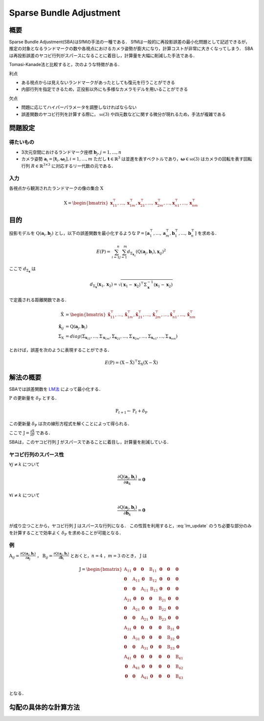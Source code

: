========================
Sparse Bundle Adjustment
========================

概要
----

Sparse Bundle Adjustment(SBA)はSfMの手法の一種である．
SfMは一般的に再投影誤差の最小化問題として記述できるが，推定の対象となるランドマークの数や各視点におけるカメラ姿勢が膨大になり，計算コストが非常に大きくなってしまう．
SBAは再投影誤差のヤコビ行列がスパースになることに着目し，計算量を大幅に削減した手法である．

Tomasi-Kanade法と比較すると，次のような特徴がある．

利点

- ある視点からは見えないランドマークがあったとしても復元を行うことができる
- 内部行列を指定できるため，正投影以外にも多様なカメラモデルを用いることができる

欠点

- 問題に応じてハイパーパラメータを調整しなければならない
- 誤差関数のヤコビ行列を計算する際に， :math:`\mathfrak{so}(3)` や四元数などに関する微分が現れるため，手法が複雑である


問題設定
--------

得たいもの
~~~~~~~~~~


- 3次元空間におけるランドマーク座標 :math:`\mathbf{b}_{j},j=1,\dots,n`
- カメラ姿勢 :math:`\mathbf{a}_{i} = [\mathbf{t}_{i}, \mathbf{\omega}_{i}],i=1,\dots,m`
  ただし :math:`\mathbf{t} \in \mathbb{R}^{3}` は並進を表すベクトルであり，:math:`\mathbf{\omega} \in \mathfrak{so}(3)` はカメラの回転を表す回転行列 :math:`R \in \mathbb{R}^{3 \times 3}` に対応するリー代数の元である．


入力
~~~~


各視点から観測されたランドマークの像の集合 :math:`\mathrm{X}`

.. math::
    \mathrm{X} = \begin{bmatrix}
        \mathbf{x}^{\top}_{11},
        \dots,
        \mathbf{x}^{\top}_{1m},
        \mathbf{x}^{\top}_{21},
        \dots,
        \mathbf{x}^{\top}_{2m},
        \dots,
        \mathbf{x}^{\top}_{n1},
        \dots,
        \mathbf{x}^{\top}_{nm}
    \end{bmatrix}


目的
----

投影モデルを :math:`\mathrm{Q}(\mathbf{a}_{i},\mathbf{b}_{j})` とし，以下の誤差関数を最小化するような :math:`\mathrm{P} = \left[ \mathbf{a}^{\top}_{1}, \dots, \mathbf{a}^{\top}_{m}, \mathbf{b}^{\top}_{1}, \dots, \mathbf{b}^{\top}_{n} \right]` を求める．

.. math::
    E(\mathrm{P}) = \begin{align}
    \sum_{i=1}^{n} \sum_{j=1}^{m} d_{\Sigma_{\mathbf{x}_{ij}}}(\mathrm{Q}(\mathbf{a}_{j}, \mathbf{b}_{i}), \mathbf{x}_{ij})^{2}
    \end{align}


ここで :math:`d_{\Sigma_{\mathbf{x}}}` は

.. math::
    d_{\Sigma_{\mathbf{x}}}(\mathbf{x}_{1}, \mathbf{x}_{2}) =
    \sqrt{(\mathbf{x}_{1} - \mathbf{x}_{2})^{\top} \Sigma^{-1}_{\mathbf{x}} (\mathbf{x}_{1} - \mathbf{x}_{2})}

で定義される距離関数である．

.. math::
    \begin{align}
    \hat{\mathrm{X}} &= \begin{bmatrix}
        \hat{\mathbf{x}}^{\top}_{11},
        \dots,
        \hat{\mathbf{x}}^{\top}_{1m},
        \hat{\mathbf{x}}^{\top}_{21},
        \dots,
        \hat{\mathbf{x}}^{\top}_{2m},
        \dots,
        \hat{\mathbf{x}}^{\top}_{n1},
        \dots,
        \hat{\mathbf{x}}^{\top}_{nm}
    \end{bmatrix} \\
    \hat{\mathbf{x}}_{ij} &= \mathrm{Q}(\mathbf{a}_{j}, \mathbf{b}_{i}) \\
    \Sigma_{\mathrm{X}} &= diag(\Sigma_{\mathbf{x}_{11}}, \dots, \Sigma_{\mathbf{x}_{1m}},
                                \Sigma_{\mathbf{x}_{21}}, \dots, \Sigma_{\mathbf{x}_{2m}},
                                \dots,
                                \Sigma_{\mathbf{x}_{n1}}, \dots, \Sigma_{\mathbf{x}_{nm}})
    \end{align}

とおけば，誤差を次のように表現することができる．

.. math::
    E(\mathrm{P}) = (\mathrm{X}-\hat{\mathrm{X}})^{\top} \Sigma_{\mathrm{X}} (\mathrm{X}-\hat{\mathrm{X}})


解法の概要
----------

SBAでは誤差関数を LM法_ によって最小化する．

.. _LM法: https://en.wikipedia.org/wiki/Levenberg%E2%80%93Marquardt_algorithm


:math:`\mathrm{P}` の更新量を :math:`\delta_{\mathrm{P}}` とする．

.. math::
    \mathrm{P}_{t+1} \leftarrow \mathrm{P}_{t} + \delta_{\mathrm{P}}

この更新量 :math:`\delta_{\mathrm{P}}` は次の線形方程式を解くことによって得られる．

.. math::
    (\mathrm{J}^{\top}\mathrm{J} + \lambda \mathrm{I}) \delta_{\mathrm{P}}
    = \mathrm{J}^{\top} (\mathrm{X} - \hat{\mathrm{X}}) \\
    :label: lm_update

ここで :math:`\mathrm{J} = \frac{\partial \hat{\mathrm{X}}}{\partial \mathrm{P}}` である．

SBAは，このヤコビ行列 :math:`\mathrm{J}` がスパースであることに着目し，計算量を削減している．


ヤコビ行列のスパース性
~~~~~~~~~~~~~~~~~~~~~~

:math:`\forall j \neq k` について

.. math::
    \frac{\partial \mathrm{Q}(\mathbf{a}_{j}, \mathbf{b}_{i})}{\partial \mathbf{a}_{k}} = \mathbf{0}

:math:`\forall i \neq k` について

.. math::
    \frac{\partial \mathrm{Q}(\mathbf{a}_{j}, \mathbf{b}_{i})}{\partial \mathbf{b}_{k}} = \mathbf{0}

が成り立つことから，ヤコビ行列 :math:`\mathrm{J}` はスパースな行列になる．
この性質を利用すると，:eq:`lm_update` のうち必要な部分のみを計算することで効率よく :math:`\delta_{\mathrm{P}}` を求めることが可能となる．


例
~~


:math:`\mathrm{A}_{ij}=\frac{\partial \mathrm{Q}(\mathbf{a}_{j}, \mathbf{b}_{i})}{\partial \mathbf{a}_{j}}` ，
:math:`\mathrm{B}_{ij}=\frac{\partial \mathrm{Q}(\mathbf{a}_{j}, \mathbf{b}_{i})}{\partial \mathbf{b}_{i}}`
とおくと，:math:`n=4` ，:math:`m=3` のとき， :math:`\mathrm{J}` は

.. math::
    \mathrm{J} = \begin{bmatrix}
        \mathrm{A}_{11} & \mathbf{0} & \mathbf{0} & \mathrm{B}_{11} & \mathbf{0} & \mathbf{0} & \mathbf{0} \\
        \mathbf{0} & \mathrm{A}_{11} & \mathbf{0} & \mathrm{B}_{12} & \mathbf{0} & \mathbf{0} & \mathbf{0} \\
        \mathbf{0} & \mathbf{0} & \mathrm{A}_{11} & \mathrm{B}_{13} & \mathbf{0} & \mathbf{0} & \mathbf{0} \\
        \mathrm{A}_{21} & \mathbf{0} & \mathbf{0} & \mathbf{0} & \mathrm{B}_{21} & \mathbf{0} & \mathbf{0} \\
        \mathbf{0} & \mathrm{A}_{21} & \mathbf{0} & \mathbf{0} & \mathrm{B}_{22} & \mathbf{0} & \mathbf{0} \\
        \mathbf{0} & \mathbf{0} & \mathrm{A}_{21} & \mathbf{0} & \mathrm{B}_{23} & \mathbf{0} & \mathbf{0} \\
        \mathrm{A}_{31} & \mathbf{0} & \mathbf{0} & \mathbf{0} & \mathbf{0} & \mathrm{B}_{31} & \mathbf{0} \\
        \mathbf{0} & \mathrm{A}_{31} & \mathbf{0} & \mathbf{0} & \mathbf{0} & \mathrm{B}_{32} & \mathbf{0} \\
        \mathbf{0} & \mathbf{0} & \mathrm{A}_{31} & \mathbf{0} & \mathbf{0} & \mathrm{B}_{33} & \mathbf{0} \\
        \mathrm{A}_{41} & \mathbf{0} & \mathbf{0} & \mathbf{0} & \mathbf{0} & \mathbf{0} & \mathrm{B}_{41} \\
        \mathbf{0} & \mathrm{A}_{41} & \mathbf{0} & \mathbf{0} & \mathbf{0} & \mathbf{0} & \mathrm{B}_{42} \\
        \mathbf{0} & \mathbf{0} & \mathrm{A}_{41} & \mathbf{0} & \mathbf{0} & \mathbf{0} & \mathrm{B}_{43} \\
    \end{bmatrix}

となる．


勾配の具体的な計算方法
----------------------


